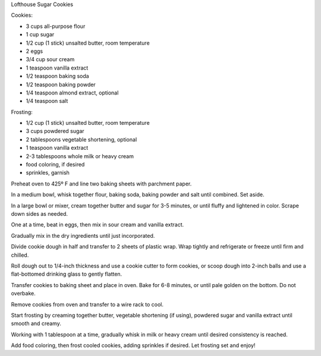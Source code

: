 Lofthouse Sugar Cookies

Cookies:

* 3 cups all-purpose flour
* 1 cup sugar
* 1/2 cup (1 stick) unsalted butter, room temperature
* 2 eggs
* 3/4 cup sour cream
* 1 teaspoon vanilla extract
* 1/2 teaspoon baking soda
* 1/2 teaspoon baking powder
* 1/4 teaspoon almond extract, optional
* 1/4 teaspoon salt

Frosting:

* 1/2 cup (1 stick) unsalted butter, room temperature
* 3 cups powdered sugar
* 2 tablespoons vegetable shortening, optional
* 1 teaspoon vanilla extract
* 2-3 tablespoons whole milk or heavy cream
* food coloring, if desired
* sprinkles, garnish


Preheat oven to 425º F and line two baking sheets with parchment paper.

In a medium bowl, whisk together flour, baking soda, baking powder and salt
until combined. Set aside.

In a large bowl or mixer, cream together butter and sugar for 3-5 minutes, or
until fluffy and lightened in color. Scrape down sides as needed.

One at a time, beat in eggs, then mix in sour cream and vanilla extract.

Gradually mix in the dry ingredients until just incorporated.

Divide cookie dough in half and transfer to 2 sheets of plastic wrap. Wrap
tightly and refrigerate or freeze until firm and chilled.

Roll dough out to 1/4-inch thickness and use a cookie cutter to form cookies,
or scoop dough into 2-inch balls and use a flat-bottomed drinking glass to
gently flatten.

Transfer cookies to baking sheet and place in oven. Bake for 6-8 minutes, or
until pale golden on the bottom. Do not overbake.

Remove cookies from oven and transfer to a wire rack to cool.

Start frosting by creaming together butter, vegetable shortening (if using),
powdered sugar and vanilla extract until smooth and creamy.

Working with 1 tablespoon at a time, gradually whisk in milk or heavy cream
until desired consistency is reached.

Add food coloring, then frost cooled cookies, adding sprinkles if desired. Let
frosting set and enjoy!
